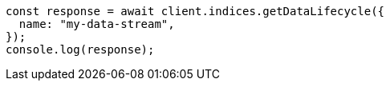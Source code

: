 // This file is autogenerated, DO NOT EDIT
// Use `node scripts/generate-docs-examples.js` to generate the docs examples

[source, js]
----
const response = await client.indices.getDataLifecycle({
  name: "my-data-stream",
});
console.log(response);
----
